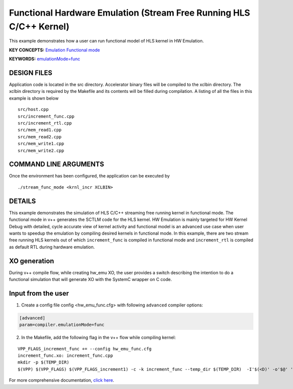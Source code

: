 Functional Hardware Emulation (Stream Free Running HLS C/C++ Kernel)
====================================================================

This example demonstrates how a user can run functional model of HLS kernel in HW Emulation.

**KEY CONCEPTS:** `Emulation Functional mode <https://docs.xilinx.com/r/en-US/ug1393-vitis-application-acceleration/Working-with-Functional-Model-of-the-HLS-Kernel>`__

**KEYWORDS:** `emulationMode=func <https://docs.xilinx.com/r/en-US/ug1393-vitis-application-acceleration/Working-with-Functional-Model-of-the-HLS-Kernel>`__

DESIGN FILES
------------

Application code is located in the src directory. Accelerator binary files will be compiled to the xclbin directory. The xclbin directory is required by the Makefile and its contents will be filled during compilation. A listing of all the files in this example is shown below

::

   src/host.cpp
   src/increment_func.cpp
   src/increment_rtl.cpp
   src/mem_read1.cpp
   src/mem_read2.cpp
   src/mem_write1.cpp
   src/mem_write2.cpp
   
COMMAND LINE ARGUMENTS
----------------------

Once the environment has been configured, the application can be executed by

::

   ./stream_func_mode <krnl_incr XCLBIN>

DETAILS
-------

This example demonstrates the simulation of HLS C/C++ streaming free running kernel in functional mode. 
The functional mode in v++ generates the SCTLM code for the HLS kernel. 
HW Emulation is mainly targeted for HW Kernel Debug with detailed, cycle accurate view of kernel activity and 
functional model is an advanced use case when user wants to speedup the emulation by compiling desired kernels in functional mode. 
In this example, there are two stream free running HLS kernels out of which ``increment_func`` is compiled in functional mode 
and ``increment_rtl`` is compiled as default RTL during hardware emulation. 

XO generation
--------------
During v++ compile flow, while creating hw_emu XO, the user provides a switch describing the intention to do a functional simulation 
that will generate XO with the SystemC wrapper on C code.

Input from the user
--------------------
1. Create a config file config <hw_emu_func.cfg> with following ``advanced`` compiler options: 

.. code:: cpp

   [advanced]
   param=compiler.emulationMode=func

2. In the Makefile, add the following flag in the v++ flow while compiling kernel:

::

      VPP_FLAGS_increment_func += --config hw_emu_func.cfg 
      increment_func.xo: increment_func.cpp
      mkdir -p $(TEMP_DIR)
      $(VPP) $(VPP_FLAGS) $(VPP_FLAGS_increment1) -c -k increment_func --temp_dir $(TEMP_DIR)  -I'$(<D)' -o'$@' '$<'

For more comprehensive documentation, `click here <http://xilinx.github.io/Vitis_Accel_Examples>`__.